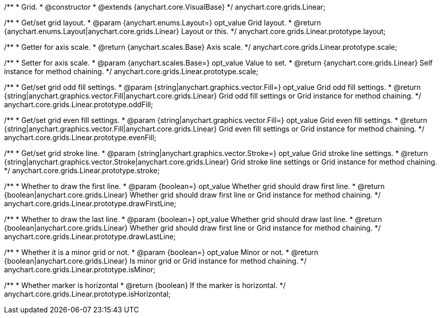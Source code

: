 /**
 * Grid.
 * @constructor
 * @extends {anychart.core.VisualBase}
 */
anychart.core.grids.Linear;

/**
 * Get/set grid layout.
 * @param {anychart.enums.Layout=} opt_value Grid layout.
 * @return {anychart.enums.Layout|anychart.core.grids.Linear} Layout or this.
 */
anychart.core.grids.Linear.prototype.layout;

/**
 * Getter for axis scale.
 * @return {anychart.scales.Base} Axis scale.
 */
anychart.core.grids.Linear.prototype.scale;

/**
 * Setter for axis scale.
 * @param {anychart.scales.Base=} opt_value Value to set.
 * @return {anychart.core.grids.Linear} Self instance for method chaining.
 */
anychart.core.grids.Linear.prototype.scale;

/**
 * Get/set grid odd fill settings.
 * @param {string|anychart.graphics.vector.Fill=} opt_value Grid odd fill settings.
 * @return {string|anychart.graphics.vector.Fill|anychart.core.grids.Linear} Grid odd fill settings or Grid instance for method chaining.
 */
anychart.core.grids.Linear.prototype.oddFill;

/**
 * Get/set grid even fill settings.
 * @param {string|anychart.graphics.vector.Fill=} opt_value Grid even fill settings.
 * @return {string|anychart.graphics.vector.Fill|anychart.core.grids.Linear} Grid even fill settings or Grid instance for method chaining.
 */
anychart.core.grids.Linear.prototype.evenFill;

/**
 * Get/set grid stroke line.
 * @param {string|anychart.graphics.vector.Stroke=} opt_value Grid stroke line settings.
 * @return {string|anychart.graphics.vector.Stroke|anychart.core.grids.Linear} Grid stroke line settings or Grid instance for method chaining.
 */
anychart.core.grids.Linear.prototype.stroke;

/**
 * Whether to draw the first line.
 * @param {boolean=} opt_value Whether grid should draw first line.
 * @return {boolean|anychart.core.grids.Linear} Whether grid should draw first line or Grid instance for method chaining.
 */
anychart.core.grids.Linear.prototype.drawFirstLine;

/**
 * Whether to draw the last line.
 * @param {boolean=} opt_value Whether grid should draw last line.
 * @return {boolean|anychart.core.grids.Linear} Whether grid should draw first line or Grid instance for method chaining.
 */
anychart.core.grids.Linear.prototype.drawLastLine;

/**
 * Whether it is a minor grid or not.
 * @param {boolean=} opt_value Minor or not.
 * @return {boolean|anychart.core.grids.Linear} Is minor grid or Grid instance for method chaining.
 */
anychart.core.grids.Linear.prototype.isMinor;

/**
 * Whether marker is horizontal
 * @return {boolean} If the marker is horizontal.
 */
anychart.core.grids.Linear.prototype.isHorizontal;

